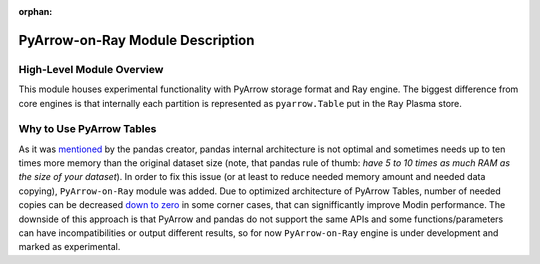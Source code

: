 :orphan:

PyArrow-on-Ray Module Description
"""""""""""""""""""""""""""""""""

High-Level Module Overview
''''''''''''''''''''''''''

This module houses experimental functionality with PyArrow storage format and Ray
engine. The biggest difference from core engines is that internally each partition
is represented as ``pyarrow.Table`` put in the ``Ray`` Plasma store.

Why to Use PyArrow Tables
'''''''''''''''''''''''''

As it was `mentioned <https://wesmckinney.com/blog/apache-arrow-pandas-internals/>`_
by the pandas creator, pandas internal architecture is not optimal and sometimes
needs up to ten times more memory than the original dataset size
(note, that pandas rule of thumb: `have 5 to 10 times as much RAM as the size of your
dataset`). In order to fix this issue (or at least to reduce needed memory amount and
needed data copying), ``PyArrow-on-Ray`` module was added. Due to optimized architecture
of PyArrow Tables, number of needed copies can be decreased `down to zero
<https://arrow.apache.org/docs/python/pandas.html#zero-copy-series-conversions>`_ in some
corner cases, that can signifficantly improve Modin performance. The downside of this approach
is that PyArrow and pandas do not support the same APIs and some functions/parameters can have
incompatibilities or output different results, so for now ``PyArrow-on-Ray`` engine is
under development and marked as experimental.
